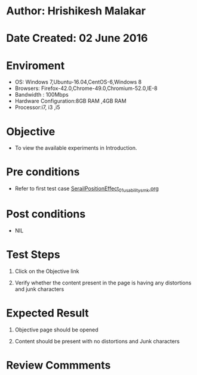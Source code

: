 * Author: Hrishikesh Malakar

* Date Created: 02 June 2016


* Enviroment

	- OS: Windows 7,Ubuntu-16.04,CentOS-6,Windows 8
	- Browsers: Firefox-42.0,Chrome-49.0,Chromium-52.0,IE-8
	- Bandwidth : 100Mbps
	- Hardware Configuration:8GB RAM ,4GB RAM
	- Processor:i7, i3 ,i5



* Objective

	- To view the available experiments in Introduction.




* Pre conditions

	- Refer to first test case [[https://github.com/Virtual-Labs/creative-design-prototyping-lab-iitg/blob/master/test-cases/integration_test-cases/SerailPositionEffect/SerailPositionEffect_01_usability_smk.org][SerailPositionEffect_01_usability_smk.org]] 




* Post conditions

	- NIL



* Test Steps

	1. Click on the Objective link

	2. Verify whether the content present in the page is having any distortions and junk characters




* Expected Result

	1. Objective page should be opened

	2. Content should be present with no distortions and Junk characters
	


* Review Commments

	


